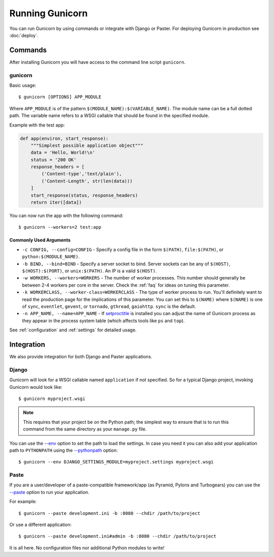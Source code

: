 ================
Running Gunicorn
================

.. highlight:: bash

You can run Gunicorn by using commands or integrate with Django or Paster. For
deploying Gunicorn in production see :doc:`deploy`.

Commands
========

After installing Gunicorn you will have access to the command line script
``gunicorn``.

gunicorn
--------

Basic usage::

    $ gunicorn [OPTIONS] APP_MODULE

Where ``APP_MODULE`` is of the pattern ``$(MODULE_NAME):$(VARIABLE_NAME)``. The
module name can be a full dotted path. The variable name refers to a WSGI
callable that should be found in the specified module.

Example with the test app:

.. code-block:: python

    def app(environ, start_response):
        """Simplest possible application object"""
        data = 'Hello, World!\n'
        status = '200 OK'
        response_headers = [
            ('Content-type','text/plain'),
            ('Content-Length', str(len(data)))
        ]
        start_response(status, response_headers)
        return iter([data])

You can now run the app with the following command::

    $ gunicorn --workers=2 test:app


Commonly Used Arguments
^^^^^^^^^^^^^^^^^^^^^^^

* ``-c CONFIG, --config=CONFIG`` - Specify a config file in the form
  ``$(PATH)``, ``file:$(PATH)``, or ``python:$(MODULE_NAME)``.
* ``-b BIND, --bind=BIND`` - Specify a server socket to bind. Server sockets
  can be any of ``$(HOST)``, ``$(HOST):$(PORT)``, or ``unix:$(PATH)``.
  An IP is a valid ``$(HOST)``.
* ``-w WORKERS, --workers=WORKERS`` - The number of worker processes. This
  number should generally be between 2-4 workers per core in the server.
  Check the :ref:`faq` for ideas on tuning this parameter.
* ``-k WORKERCLASS, --worker-class=WORKERCLASS`` - The type of worker process
  to run. You'll definitely want to read the production page for the
  implications of this parameter. You can set this to ``$(NAME)``
  where ``$(NAME)`` is one of ``sync``, ``eventlet``, ``gevent``, or
  ``tornado``, ``gthread``, ``gaiohttp``. ``sync`` is the default.
* ``-n APP_NAME, --name=APP_NAME`` - If setproctitle_ is installed you can
  adjust the name of Gunicorn process as they appear in the process system
  table (which affects tools like ``ps`` and ``top``).

.. Gevent note::
   You must not call monkey.patch_all because it leads to some problems when using ``gevent`` as your ``WORKERCLASS``.
   To do co-routine tasks in your application write one another file and run it alonside the Gunicorn.

See :ref:`configuration` and :ref:`settings` for detailed usage.

.. _setproctitle: http://pypi.python.org/pypi/setproctitle/

Integration
===========

We also provide integration for both Django and Paster applications.

Django
------

Gunicorn will look for a WSGI callable named ``application`` if not specified.
So for a typical Django project, invoking Gunicorn would look like::

    $ gunicorn myproject.wsgi


.. note::

   This requires that your project be on the Python path; the simplest way to
   ensure that is to run this command from the same directory as your
   ``manage.py`` file.

You can use the
`--env <http://docs.gunicorn.org/en/latest/settings.html#raw-env>`_ option
to set the path to load the settings. In case you need it you can also
add your application path to ``PYTHONPATH`` using the
`--pythonpath <http://docs.gunicorn.org/en/latest/settings.html#pythonpath>`_
option::

    $ gunicorn --env DJANGO_SETTINGS_MODULE=myproject.settings myproject.wsgi

Paste
-----

If you are a user/developer of a paste-compatible framework/app (as
Pyramid, Pylons and Turbogears) you can use the
`--paste <http://docs.gunicorn.org/en/latest/settings.html#paste>`_ option
to run your application.

For example::

    $ gunicorn --paste development.ini -b :8080 --chdir /path/to/project

Or use a different application::

    $ gunicorn --paste development.ini#admin -b :8080 --chdir /path/to/project

It is all here. No configuration files nor additional Python modules to write!
